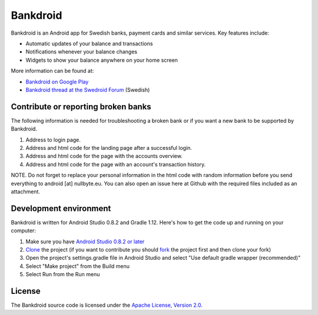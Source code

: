 Bankdroid
=========

Bankdroid is an Android app for Swedish banks, payment cards and similar services. Key features include:

* Automatic updates of your balance and transactions
* Notifications whenever your balance changes
* Widgets to show your balance anywhere on your home screen

More information can be found at:

* `Bankdroid on Google Play <https://play.google.com/store/apps/details?id=com.liato.bankdroid>`_
* `Bankdroid thread at the Swedroid Forum <http://goo.gl/9tJeH>`_ (Swedish)

Contribute or reporting broken banks
------------------------------------
The following information is needed for troubleshooting a broken bank or if you want a new bank to be supported 
by Bankdroid.

1. Address to login page.
2. Address and html code for the landing page after a successful login.
3. Address and html code for the page with the accounts overview.
4. Address and html code for the page with an account's transaction history.

NOTE. Do not forget to replace your personal information in the html code with random 
information before you send everything to android [at] nullbyte.eu. 
You can also open an issue here at Github with the required files included as an attachment.

Development environment
-----------------------

Bankdroid is written for Android Studio 0.8.2 and Gradle 1.12. Here's how to get the code up and
running on your computer:

1. Make sure you have `Android Studio 0.8.2 or later <https://developer.android.com/sdk/installing/studio.html>`_
2. `Clone <https://help.github.com/articles/which-remote-url-should-i-use>`_ the project (if you want to contribute you should `fork <https://help.github.com/articles/fork-a-repo>`_ the project first and then clone your fork)
3. Open the project's settings.gradle file in Android Studio and select "Use default gradle wrapper (recommended)"
4. Select "Make project" from the Build menu
5. Select Run from the Run menu

License
-------

The Bankdroid source code is licensed under the
`Apache License, Version 2.0 <http://www.apache.org/licenses/LICENSE-2.0>`_.
